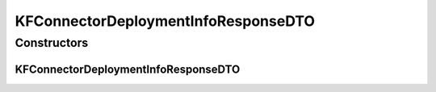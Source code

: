 .. java:import:: io.github.ust.mico.core.dto.request KFConnectorDeploymentInfoRequestDTO

.. java:import:: io.github.ust.mico.core.model MicoServiceDeploymentInfo

.. java:import:: lombok Data

.. java:import:: lombok EqualsAndHashCode

.. java:import:: lombok NoArgsConstructor

.. java:import:: lombok ToString

.. java:import:: lombok.experimental Accessors

KFConnectorDeploymentInfoResponseDTO
====================================

.. java:package:: io.github.ust.mico.core.dto.response
   :noindex:

.. java:type:: @Data @ToString @EqualsAndHashCode @NoArgsConstructor @Accessors public class KFConnectorDeploymentInfoResponseDTO extends KFConnectorDeploymentInfoRequestDTO

   DTO for \ :java:ref:`MicoServiceDeploymentInfo`\  intended to use with responses only.

Constructors
------------
KFConnectorDeploymentInfoResponseDTO
^^^^^^^^^^^^^^^^^^^^^^^^^^^^^^^^^^^^

.. java:constructor:: public KFConnectorDeploymentInfoResponseDTO(MicoServiceDeploymentInfo kfConnectorDeploymentInfo)
   :outertype: KFConnectorDeploymentInfoResponseDTO

   Creates an instance of \ ``KFConnectorDeploymentInfoResponseDTO``\  based on a \ ``MicoServiceDeploymentInfo``\ .

   :param kfConnectorDeploymentInfo: the \ :java:ref:`MicoServiceDeploymentInfo`\ .

